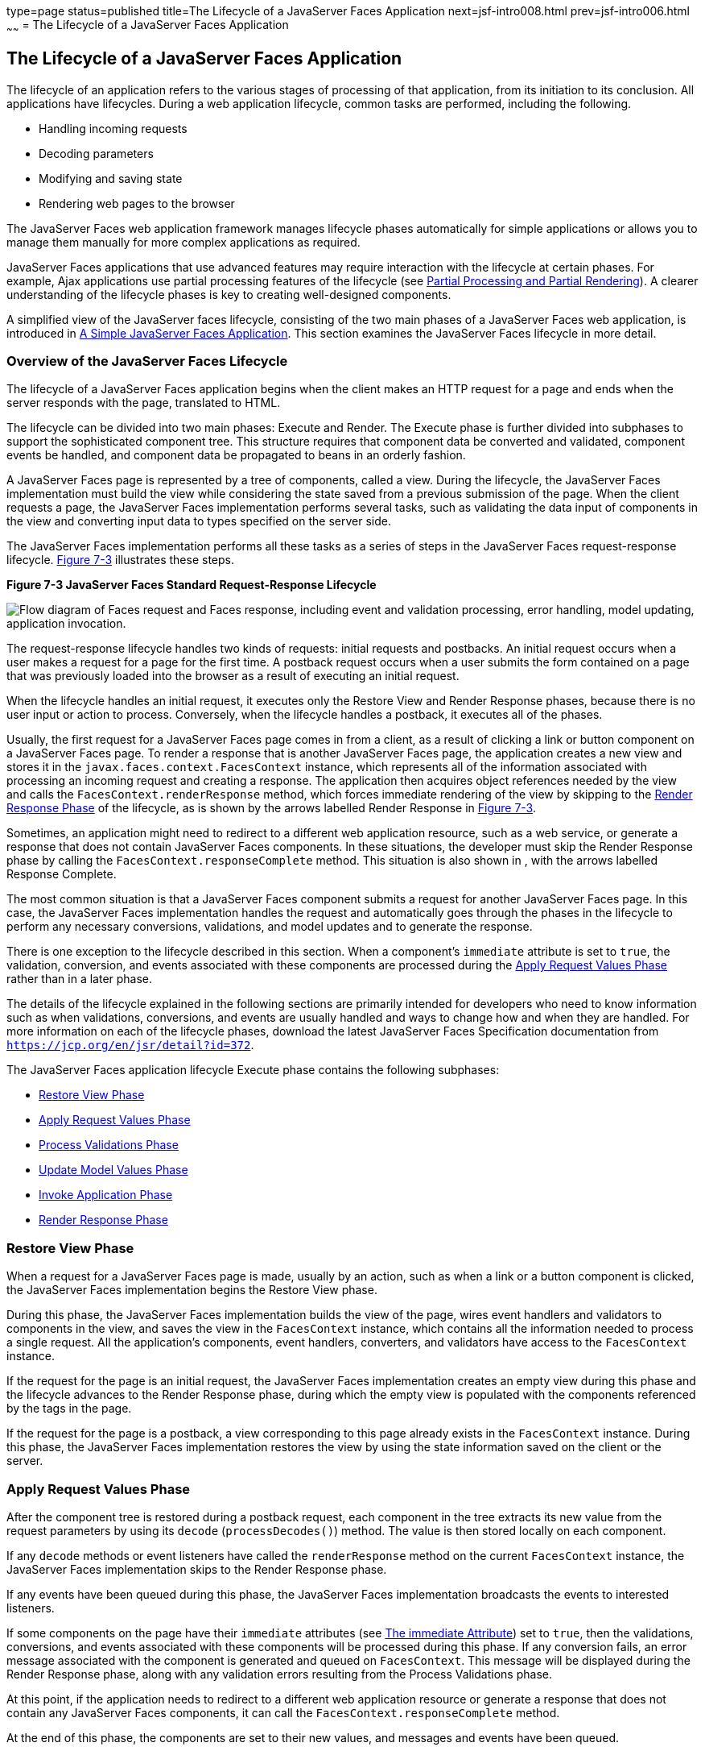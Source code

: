 type=page
status=published
title=The Lifecycle of a JavaServer Faces Application
next=jsf-intro008.html
prev=jsf-intro006.html
~~~~~~
= The Lifecycle of a JavaServer Faces Application


[[BNAQQ]][[the-lifecycle-of-a-javaserver-faces-application]]

The Lifecycle of a JavaServer Faces Application
-----------------------------------------------

The lifecycle of an application refers to the various stages of
processing of that application, from its initiation to its conclusion.
All applications have lifecycles. During a web application lifecycle,
common tasks are performed, including the following.

* Handling incoming requests
* Decoding parameters
* Modifying and saving state
* Rendering web pages to the browser

The JavaServer Faces web application framework manages lifecycle phases
automatically for simple applications or allows you to manage them
manually for more complex applications as required.

JavaServer Faces applications that use advanced features may require
interaction with the lifecycle at certain phases. For example, Ajax
applications use partial processing features of the lifecycle (see
link:jsf-intro008.html#GKNOJ[Partial Processing and Partial Rendering]).
A clearer understanding of the lifecycle phases is key to creating
well-designed components.

A simplified view of the JavaServer faces lifecycle, consisting of the
two main phases of a JavaServer Faces web application, is introduced in
link:jsf-intro004.html#GJAAM[A Simple JavaServer Faces Application]. This
section examines the JavaServer Faces lifecycle in more detail.

[[GLPRC]][[overview-of-the-javaserver-faces-lifecycle]]

Overview of the JavaServer Faces Lifecycle
~~~~~~~~~~~~~~~~~~~~~~~~~~~~~~~~~~~~~~~~~~

The lifecycle of a JavaServer Faces application begins when the client
makes an HTTP request for a page and ends when the server responds with
the page, translated to HTML.

The lifecycle can be divided into two main phases: Execute and Render.
The Execute phase is further divided into subphases to support the
sophisticated component tree. This structure requires that component
data be converted and validated, component events be handled, and
component data be propagated to beans in an orderly fashion.

A JavaServer Faces page is represented by a tree of components, called a
view. During the lifecycle, the JavaServer Faces implementation must
build the view while considering the state saved from a previous
submission of the page. When the client requests a page, the JavaServer
Faces implementation performs several tasks, such as validating the data
input of components in the view and converting input data to types
specified on the server side.

The JavaServer Faces implementation performs all these tasks as a series
of steps in the JavaServer Faces request-response lifecycle.
link:#BNAQR[Figure 7-3] illustrates these steps.

[[BNAQR]]

.*Figure 7-3 JavaServer Faces Standard Request-Response Lifecycle*
image:img/jakartaeett_dt_016.png[
"Flow diagram of Faces request and Faces response, including event and
validation processing, error handling, model updating, application
invocation."]

The request-response lifecycle handles two kinds of requests: initial
requests and postbacks. An initial request occurs when a user makes a
request for a page for the first time. A postback request occurs when a
user submits the form contained on a page that was previously loaded
into the browser as a result of executing an initial request.

When the lifecycle handles an initial request, it executes only the
Restore View and Render Response phases, because there is no user input
or action to process. Conversely, when the lifecycle handles a postback,
it executes all of the phases.

Usually, the first request for a JavaServer Faces page comes in from a
client, as a result of clicking a link or button component on a
JavaServer Faces page. To render a response that is another JavaServer
Faces page, the application creates a new view and stores it in the
`javax.faces.context.FacesContext` instance, which represents all of the
information associated with processing an incoming request and creating
a response. The application then acquires object references needed by
the view and calls the `FacesContext.renderResponse` method, which
forces immediate rendering of the view by skipping to the
link:#BNAQX[Render Response Phase] of the lifecycle, as is shown by the
arrows labelled Render Response in link:#BNAQR[Figure 7-3].

Sometimes, an application might need to redirect to a different web
application resource, such as a web service, or generate a response that
does not contain JavaServer Faces components. In these situations, the
developer must skip the Render Response phase by calling the
`FacesContext.responseComplete` method. This situation is also shown in
, with the arrows labelled Response Complete.

The most common situation is that a JavaServer Faces component submits a
request for another JavaServer Faces page. In this case, the JavaServer
Faces implementation handles the request and automatically goes through
the phases in the lifecycle to perform any necessary conversions,
validations, and model updates and to generate the response.

There is one exception to the lifecycle described in this section. When
a component's `immediate` attribute is set to `true`, the validation,
conversion, and events associated with these components are processed
during the link:#BNAQT[Apply Request Values Phase] rather than in a
later phase.

The details of the lifecycle explained in the following sections are
primarily intended for developers who need to know information such as
when validations, conversions, and events are usually handled and ways
to change how and when they are handled. For more information on each of
the lifecycle phases, download the latest JavaServer Faces Specification
documentation from `https://jcp.org/en/jsr/detail?id=372`.

The JavaServer Faces application lifecycle Execute phase contains the
following subphases:

* link:#BNAQS[Restore View Phase]
* link:#BNAQT[Apply Request Values Phase]
* link:#GJSBP[Process Validations Phase]
* link:#BNAQV[Update Model Values Phase]
* link:#BNAQW[Invoke Application Phase]
* link:#BNAQX[Render Response Phase]

[[BNAQS]][[restore-view-phase]]

Restore View Phase
~~~~~~~~~~~~~~~~~~

When a request for a JavaServer Faces page is made, usually by an
action, such as when a link or a button component is clicked, the
JavaServer Faces implementation begins the Restore View phase.

During this phase, the JavaServer Faces implementation builds the view
of the page, wires event handlers and validators to components in the
view, and saves the view in the `FacesContext` instance, which contains
all the information needed to process a single request. All the
application's components, event handlers, converters, and validators
have access to the `FacesContext` instance.

If the request for the page is an initial request, the JavaServer Faces
implementation creates an empty view during this phase and the lifecycle
advances to the Render Response phase, during which the empty view is
populated with the components referenced by the tags in the page.

If the request for the page is a postback, a view corresponding to this
page already exists in the `FacesContext` instance. During this phase,
the JavaServer Faces implementation restores the view by using the state
information saved on the client or the server.

[[BNAQT]][[apply-request-values-phase]]

Apply Request Values Phase
~~~~~~~~~~~~~~~~~~~~~~~~~~

After the component tree is restored during a postback request, each
component in the tree extracts its new value from the request parameters
by using its `decode` (`processDecodes()`) method. The value is then
stored locally on each component.

If any `decode` methods or event listeners have called the
`renderResponse` method on the current `FacesContext` instance, the
JavaServer Faces implementation skips to the Render Response phase.

If any events have been queued during this phase, the JavaServer Faces
implementation broadcasts the events to interested listeners.

If some components on the page have their `immediate` attributes (see
link:jsf-page002.html#BNARI[The immediate Attribute]) set to `true`, then
the validations, conversions, and events associated with these
components will be processed during this phase. If any conversion fails,
an error message associated with the component is generated and queued
on `FacesContext`. This message will be displayed during the Render
Response phase, along with any validation errors resulting from the
Process Validations phase.

At this point, if the application needs to redirect to a different web
application resource or generate a response that does not contain any
JavaServer Faces components, it can call the
`FacesContext.responseComplete` method.

At the end of this phase, the components are set to their new values,
and messages and events have been queued.

If the current request is identified as a partial request, the partial
context is retrieved from the `FacesContext`, and the partial processing
method is applied.

[[GJSBP]][[process-validations-phase]]

Process Validations Phase
~~~~~~~~~~~~~~~~~~~~~~~~~

During this phase, the JavaServer Faces implementation processes all
validators registered on the components in the tree by using its
`validate` (`processValidators`) method. It examines the component
attributes that specify the rules for the validation and compares these
rules to the local value stored for the component. The JavaServer Faces
implementation also completes conversions for input components that do
not have the `immediate` attribute set to true.

If the local value is invalid, or if any conversion fails, the
JavaServer Faces implementation adds an error message to the
`FacesContext` instance, and the lifecycle advances directly to the
Render Response phase so that the page is rendered again with the error
messages displayed. If there were conversion errors from the Apply
Request Values phase, the messages for these errors are also displayed.

If any `validate` methods or event listeners have called the
`renderResponse` method on the current `FacesContext`, the JavaServer
Faces implementation skips to the Render Response phase.

At this point, if the application needs to redirect to a different web
application resource or generate a response that does not contain any
JavaServer Faces components, it can call the
`FacesContext.responseComplete` method.

If events have been queued during this phase, the JavaServer Faces
implementation broadcasts them to interested listeners.

If the current request is identified as a partial request, the partial
context is retrieved from the `FacesContext`, and the partial processing
method is applied.

[[BNAQV]][[update-model-values-phase]]

Update Model Values Phase
~~~~~~~~~~~~~~~~~~~~~~~~~

After the JavaServer Faces implementation determines that the data is
valid, it traverses the component tree and sets the corresponding
server-side object properties to the components' local values. The
JavaServer Faces implementation updates only the bean properties pointed
at by an input component's `value` attribute. If the local data cannot
be converted to the types specified by the bean properties, the
lifecycle advances directly to the Render Response phase so that the
page is re-rendered with errors displayed. This is similar to what
happens with validation errors.

If any `updateModels` methods or any listeners have called the
`renderResponse` method on the current `FacesContext` instance, the
JavaServer Faces implementation skips to the Render Response phase.

At this point, if the application needs to redirect to a different web
application resource or generate a response that does not contain any
JavaServer Faces components, it can call the
`FacesContext.responseComplete` method.

If any events have been queued during this phase, the JavaServer Faces
implementation broadcasts them to interested listeners.

If the current request is identified as a partial request, the partial
context is retrieved from the `FacesContext`, and the partial processing
method is applied.

[[BNAQW]][[invoke-application-phase]]

Invoke Application Phase
~~~~~~~~~~~~~~~~~~~~~~~~

During this phase, the JavaServer Faces implementation handles any
application-level events, such as submitting a form or linking to
another page.

At this point, if the application needs to redirect to a different web
application resource or generate a response that does not contain any
JavaServer Faces components, it can call the
`FacesContext.responseComplete` method.

If the view being processed was reconstructed from state information
from a previous request and if a component has fired an event, these
events are broadcast to interested listeners.

Finally, the JavaServer Faces implementation transfers control to the
Render Response phase.

[[BNAQX]][[render-response-phase]]

Render Response Phase
~~~~~~~~~~~~~~~~~~~~~

During this phase, JavaServer Faces builds the view and delegates
authority to the appropriate resource for rendering the pages.

If this is an initial request, the components that are represented on
the page will be added to the component tree. If this is not an initial
request, the components are already added to the tree and need not be
added again.

If the request is a postback and errors were encountered during the
Apply Request Values phase, Process Validations phase, or Update Model
Values phase, the original page is rendered again during this phase. If
the pages contain `h:message` or `h:messages` tags, any queued error
messages are displayed on the page.

After the content of the view is rendered, the state of the response is
saved so that subsequent requests can access it. The saved state is
available to the Restore View phase.
